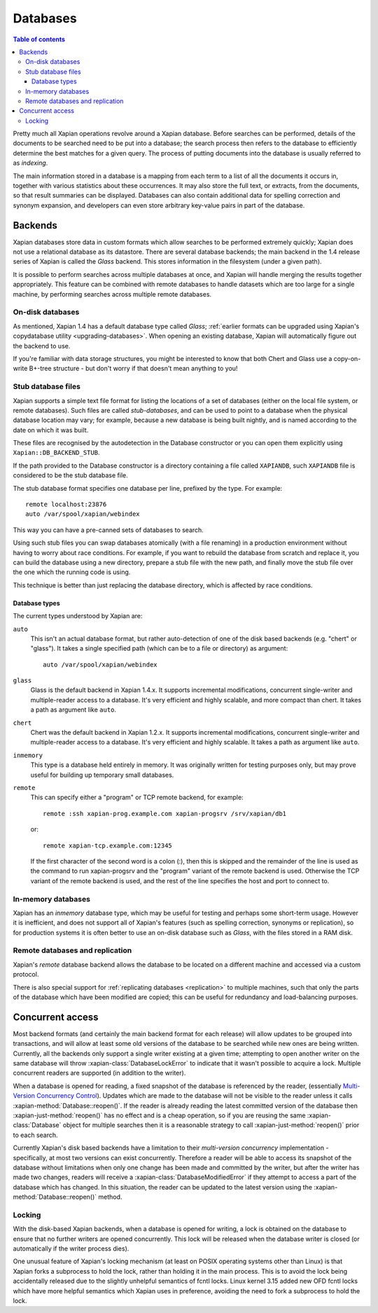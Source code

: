 =========
Databases
=========

.. contents:: Table of contents

Pretty much all Xapian operations revolve around a Xapian database.  Before
searches can be performed, details of the documents to be searched need to
be put into a database; the search process then refers to the database to
efficiently determine the best matches for a given query.  The process of
putting documents into the database is usually referred to as *indexing*.

The main information stored in a database is a mapping from each term to a
list of all the documents it occurs in, together with various statistics
about these occurrences.  It may also store the full text, or extracts,
from the documents, so that result summaries can be displayed.  Databases
can also contain additional data for spelling correction and synonym
expansion, and developers can even store arbitrary key-value pairs in part
of the database.

Backends
========

Xapian databases store data in custom formats which allow searches to be
performed extremely quickly; Xapian does not use a relational database as
its datastore.  There are several database backends; the main backend in
the 1.4 release series of Xapian is called the *Glass* backend.  This
stores information in the filesystem (under a given path).

It is possible to perform searches across multiple databases at once, and
Xapian will handle merging the results together appropriately.  This
feature can be combined with remote databases to handle datasets which are
too large for a single machine, by performing searches across multiple
remote databases.

.. todo:: Document using add_database() to achieve this

.. todo:: trunk supports writable multi databases

.. todo:: mapping of docids

On-disk databases
-----------------

As mentioned, Xapian 1.4 has a default database type called *Glass*;
:ref:`earlier formats can be upgraded using Xapian's copydatabase utility
<upgrading-databases>`. When opening an existing database, Xapian will
automatically figure out the backend to use.

If you're
familiar with data storage structures, you might be interested to know that
both Chert and Glass use a copy-on-write B+-tree structure - but don't worry
if that doesn't mean anything to you!

Stub database files
-------------------

Xapian supports a simple text file format for listing the locations of
a set of databases (either on the local file system, or remote databases).
Such files are called *stub-databases*, and can be used to point to a
database when the physical database location may vary; for example, because
a new database is being built nightly, and is named according to the date
on which it was built.

These files are recognised by the autodetection in the Database
constructor or you can open them explicitly using
``Xapian::DB_BACKEND_STUB``.

If the path provided to the Database constructor is a directory
containing a file called ``XAPIANDB``, such ``XAPIANDB`` file is
considered to be the stub database file.

The stub database format specifies one database per line, prefixed by
the type. For example::

  remote localhost:23876
  auto /var/spool/xapian/webindex

This way you can have a pre-canned sets of databases to search.

Using such stub files you can swap databases atomically (with a file
renaming) in a production environment without having to worry about
race conditions. For example, if you want to rebuild the database from
scratch and replace it, you can build the database using a new
directory, prepare a stub file with the new path, and finally move the
stub file over the one which the running code is using.

This technique is better than just replacing the database directory,
which is affected by race conditions.

Database types
^^^^^^^^^^^^^^

The current types understood by Xapian are:

``auto``
    This isn't an actual database format, but rather auto-detection of
    one of the disk based backends (e.g. "chert" or "glass"). It takes a
    single specified path (which can be to a file or directory) as argument::

      auto /var/spool/xapian/webindex

``glass``
    Glass is the default backend in Xapian 1.4.x. It supports
    incremental modifications, concurrent single-writer and
    multiple-reader access to a database. It's very efficient and
    highly scalable, and more compact than chert. It takes a path as
    argument like ``auto``.

``chert``
    Chert was the default backend in Xapian 1.2.x. It supports
    incremental modifications, concurrent single-writer and
    multiple-reader access to a database. It's very efficient and
    highly scalable. It takes a path as argument like ``auto``.

``inmemory``
    This type is a database held entirely in memory. It was originally
    written for testing purposes only, but may prove useful for
    building up temporary small databases.

``remote``
    This can specify either a "program" or TCP remote backend, for example::

      remote :ssh xapian-prog.example.com xapian-progsrv /srv/xapian/db1

    or::

      remote xapian-tcp.example.com:12345

    If the first character of the second word is a colon (:), then
    this is skipped and the remainder of the line is used as the
    command to run xapian-progsrv and the "program" variant of the
    remote backend is used. Otherwise the TCP variant of the remote
    backend is used, and the rest of the line specifies the host and
    port to connect to.

.. todo:: uses e.g. keeping latest changes in a small DB you merge periodically

In-memory databases
-------------------

Xapian has an *inmemory* database type, which may be useful for testing and
perhaps some short-term usage. However it is inefficient, and does not support
all of Xapian's features (such as spelling correction, synonyms or replication),
so for production systems it is often better to use an on-disk database such
as *Glass*, with the files stored in a RAM disk.

Remote databases and replication
--------------------------------

Xapian's *remote* database backend allows the database to be
located on a different machine and accessed via a custom protocol.

There is also special support for :ref:`replicating databases <replication>`
to multiple machines, such that only the parts of the database which have been
modified are copied; this can be useful for redundancy and load-balancing purposes.

Concurrent access
=================

Most backend formats (and certainly the main backend format for each release)
will allow updates to be grouped into transactions, and will allow at least some
old versions of the database to be searched while new ones are being written.
Currently, all the backends only support a single writer existing at a given
time; attempting to open another writer on the same database will throw
:xapian-class:`DatabaseLockError` to indicate that it wasn't possible to acquire a
lock.  Multiple concurrent readers are supported (in addition to the writer).

When a database is opened for reading, a fixed snapshot of the database is
referenced by the reader, (essentially `Multi-Version Concurrency Control`_).
Updates which are made to the database will not be visible to the reader unless
it calls :xapian-method:`Database::reopen()`.  If the reader is already reading
the latest committed version of the database then
:xapian-just-method:`reopen()` has no effect and is a cheap operation, so if
you are reusing the same :xapian-class:`Database` object for multiple searches
then it is a reasonable strategy to call :xapian-just-method:`reopen()` prior
to each search.

.. _Multi-Version Concurrency Control: https://en.wikipedia.org/wiki/Multiversion_concurrency_control

Currently Xapian's disk based backends have a limitation to their *multi-version
concurrency* implementation - specifically, at most two versions can exist
concurrently.  Therefore a reader will be able to access its snapshot of the
database without limitations when only one change has been made and committed by
the writer, but after the writer has made two changes, readers will receive a
:xapian-class:`DatabaseModifiedError` if they attempt to access a part of the database
which has changed.  In this situation, the reader can be updated to the latest
version using the :xapian-method:`Database::reopen()` method.

Locking
-------

With the disk-based Xapian backends, when a database is opened for writing,
a lock is obtained on the database to ensure that no further writers are
opened concurrently.  This lock will be released when the database writer
is closed (or automatically if the writer process dies).

One unusual feature of Xapian's locking mechanism (at least on POSIX
operating systems other than Linux) is that Xapian forks a subprocess to hold
the lock, rather than holding it in the main process.  This is to avoid the
lock being accidentally released due to the slightly unhelpful semantics of
fcntl locks.  Linux kernel 3.15 added new OFD fcntl locks which have more
helpful semantics which Xapian uses in preference, avoiding the need to fork
a subprocess to hold the lock.
